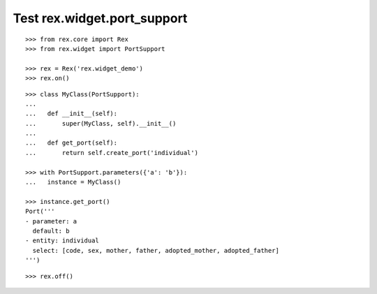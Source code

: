 Test rex.widget.port_support
============================

::

  >>> from rex.core import Rex
  >>> from rex.widget import PortSupport

  >>> rex = Rex('rex.widget_demo')
  >>> rex.on()

::

  >>> class MyClass(PortSupport):
  ... 
  ...   def __init__(self):
  ...       super(MyClass, self).__init__()
  ... 
  ...   def get_port(self):
  ...       return self.create_port('individual')

  >>> with PortSupport.parameters({'a': 'b'}):
  ...   instance = MyClass()

  >>> instance.get_port()
  Port('''
  - parameter: a
    default: b
  - entity: individual
    select: [code, sex, mother, father, adopted_mother, adopted_father]
  ''')

::

  >>> rex.off()

